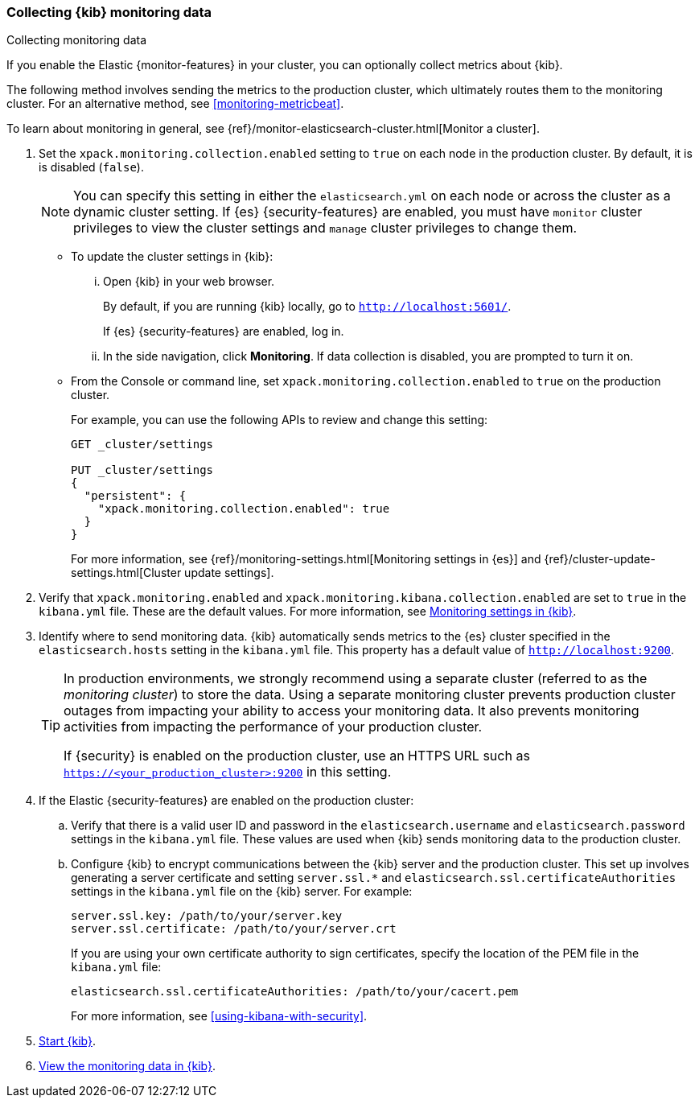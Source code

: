 [role="xpack"]
[[monitoring-kibana]]
=== Collecting {kib} monitoring data
++++
<titleabbrev>Collecting monitoring data</titleabbrev>
++++

If you enable the Elastic {monitor-features} in your cluster, you can 
optionally collect metrics about {kib}. 

The following method involves sending the metrics to the production cluster, 
which ultimately routes them to the monitoring cluster. For an alternative 
method, see <<monitoring-metricbeat>>. 

To learn about monitoring in general, see 
{ref}/monitor-elasticsearch-cluster.html[Monitor a cluster]. 

. Set the `xpack.monitoring.collection.enabled` setting to `true` on each
node in the production cluster. By default, it is is disabled (`false`). 
+ 
--
NOTE: You can specify this setting in either the `elasticsearch.yml` on each 
node or across the cluster as a dynamic cluster setting. If {es} 
{security-features} are enabled, you must have `monitor` cluster privileges to 
view the cluster settings and `manage` cluster privileges to change them.

--

** To update the cluster settings in {kib}:

... Open {kib} in your web browser. 
+
--
By default, if you are running {kib} locally, go to `http://localhost:5601/`. 

If {es} {security-features} are enabled, log in. 
--

... In the side navigation, click *Monitoring*. If data collection is disabled, 
you are prompted to turn it on. 

** From the Console or command line, set `xpack.monitoring.collection.enabled` 
to `true` on the production cluster. +
+
--
For example, you can use the following APIs to review and change this setting:

[source,js]
----------------------------------
GET _cluster/settings

PUT _cluster/settings
{
  "persistent": {
    "xpack.monitoring.collection.enabled": true
  }
}
----------------------------------

For more information, see {ref}/monitoring-settings.html[Monitoring settings in {es}] 
and {ref}/cluster-update-settings.html[Cluster update settings].
--

. Verify that `xpack.monitoring.enabled` and
`xpack.monitoring.kibana.collection.enabled` are set to `true` in the 
`kibana.yml` file. These are the default values. For 
more information, see <<monitoring-settings-kb,Monitoring settings in {kib}>>.

. Identify where to send monitoring data. {kib} automatically
sends metrics to the {es} cluster specified in the `elasticsearch.hosts` setting
in the `kibana.yml` file. This property has a default value of
`http://localhost:9200`. +
+
--
[TIP] 
===============================
In production environments, we strongly recommend using a separate cluster 
(referred to as the _monitoring cluster_) to store the data. Using a separate 
monitoring cluster prevents production cluster outages from impacting your 
ability to access your monitoring data. It also prevents monitoring activities 
from impacting the performance of your production cluster. 

If {security} is enabled on the production cluster, use an HTTPS URL such
as `https://<your_production_cluster>:9200` in this setting.
===============================

--

. If the Elastic {security-features} are enabled on the production cluster:

.. Verify that there is a
valid user ID and password in the `elasticsearch.username` and
`elasticsearch.password` settings in the `kibana.yml` file. These values are
used when {kib} sends monitoring data to the production cluster.

.. Configure {kib} to encrypt communications between the {kib} server and the
production cluster. This set up involves generating a server certificate and
setting `server.ssl.*` and `elasticsearch.ssl.certificateAuthorities` settings
in the `kibana.yml` file on the {kib} server. For example:
+
--
[source,yaml]
--------------------------------------------------------------------------------
server.ssl.key: /path/to/your/server.key
server.ssl.certificate: /path/to/your/server.crt
--------------------------------------------------------------------------------

If you are using your own certificate authority to sign certificates, specify
the location of the PEM file in the `kibana.yml` file:

[source,yaml]
--------------------------------------------------------------------------------
elasticsearch.ssl.certificateAuthorities: /path/to/your/cacert.pem
--------------------------------------------------------------------------------

For more information, see <<using-kibana-with-security>>.
--

. <<start-stop,Start {kib}>>.

. <<monitoring-data,View the monitoring data in {kib}>>. 
